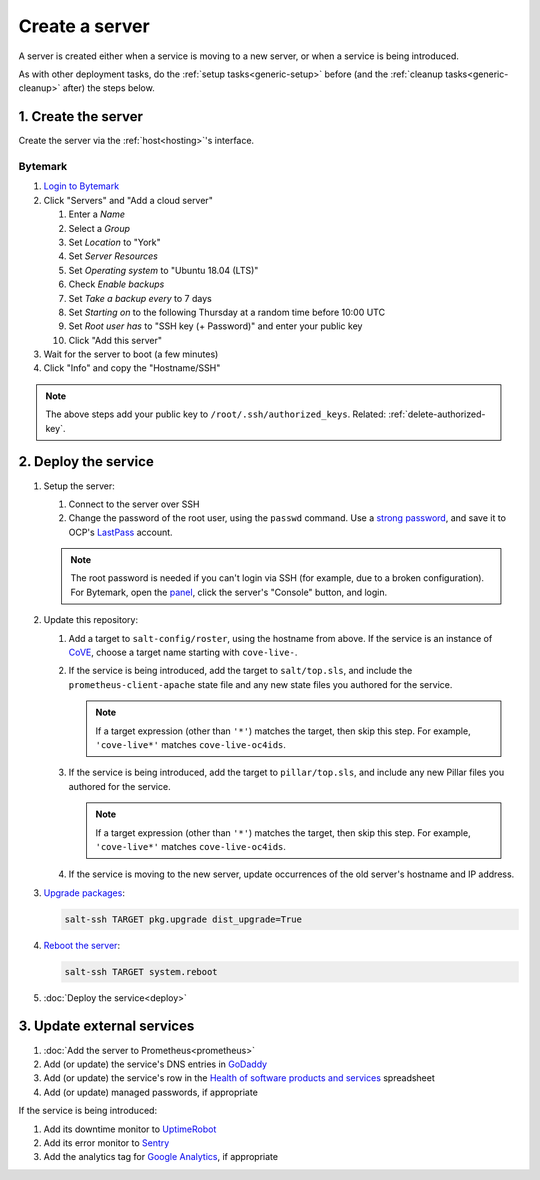 Create a server
===============

A server is created either when a service is moving to a new server, or when a service is being introduced.

As with other deployment tasks, do the :ref:`setup tasks<generic-setup>` before (and the :ref:`cleanup tasks<generic-cleanup>` after) the steps below.

1. Create the server
--------------------

Create the server via the :ref:`host<hosting>`'s interface.

Bytemark
~~~~~~~~

#. `Login to Bytemark <https://panel.bytemark.co.uk>`__
#. Click "Servers" and "Add a cloud server"

   #. Enter a *Name*
   #. Select a *Group*
   #. Set *Location* to "York"
   #. Set *Server Resources*
   #. Set *Operating system* to "Ubuntu 18.04 (LTS)"
   #. Check *Enable backups*
   #. Set *Take a backup every* to 7 days
   #. Set *Starting on* to the following Thursday at a random time before 10:00 UTC
   #. Set *Root user has* to "SSH key (+ Password)" and enter your public key
   #. Click "Add this server"

#. Wait for the server to boot (a few minutes)
#. Click "Info" and copy the "Hostname/SSH"

.. note::

   The above steps add your public key to ``/root/.ssh/authorized_keys``. Related: :ref:`delete-authorized-key`.

2. Deploy the service
---------------------

#. Setup the server:

   #. Connect to the server over SSH
   #. Change the password of the root user, using the ``passwd`` command. Use a `strong password <https://www.lastpass.com/password-generator>`__, and save it to OCP's `LastPass <https://www.lastpass.com>`__ account.

   .. note::

      The root password is needed if you can't login via SSH (for example, due to a broken configuration). For Bytemark, open the `panel <https://panel.bytemark.co.uk/servers>`__, click the server's "Console" button, and login.

#. Update this repository:

   #. Add a target to ``salt-config/roster``, using the hostname from above. If the service is an instance of `CoVE <https://github.com/OpenDataServices/cove>`__, choose a target name starting with ``cove-live-``.

   #. If the service is being introduced, add the target to ``salt/top.sls``, and include the ``prometheus-client-apache`` state file and any new state files you authored for the service.

      .. note::

         If a target expression (other than ``'*'``) matches the target, then skip this step. For example, ``'cove-live*'`` matches ``cove-live-oc4ids``.

   #. If the service is being introduced, add the target to ``pillar/top.sls``, and include any new Pillar files you authored for the service.

      .. note::

         If a target expression (other than ``'*'``) matches the target, then skip this step. For example, ``'cove-live*'`` matches ``cove-live-oc4ids``.

   #. If the service is moving to the new server, update occurrences of the old server's hostname and IP address.

#. `Upgrade packages <https://docs.saltstack.com/en/latest/ref/modules/all/salt.modules.aptpkg.html#salt.modules.aptpkg.upgrade>`__:

   .. code-block:: bash

      salt-ssh TARGET pkg.upgrade dist_upgrade=True

#. `Reboot the server <https://docs.saltstack.com/en/latest/ref/modules/all/salt.modules.system.html#salt.modules.system.reboot>`__:

   .. code-block:: bash

      salt-ssh TARGET system.reboot

#. :doc:`Deploy the service<deploy>`

3. Update external services
---------------------------

#. :doc:`Add the server to Prometheus<prometheus>`
#. Add (or update) the service's DNS entries in `GoDaddy <https://dcc.godaddy.com/manage/OPEN-CONTRACTING.ORG/dns>`__
#. Add (or update) the service's row in the `Health of software products and services <https://docs.google.com/spreadsheets/d/1MMqid2qDto_9-MLD_qDppsqkQy_6OP-Uo-9dCgoxjSg/edit#gid=1480832278>`__ spreadsheet
#. Add (or update) managed passwords, if appropriate

If the service is being introduced:

#. Add its downtime monitor to `UptimeRobot <https://uptimerobot.com/dashboard>`__
#. Add its error monitor to `Sentry <https://sentry.io/organizations/open-contracting-partnership/projects/>`__
#. Add the analytics tag for `Google Analytics <https://analytics.google.com>`__, if appropriate
